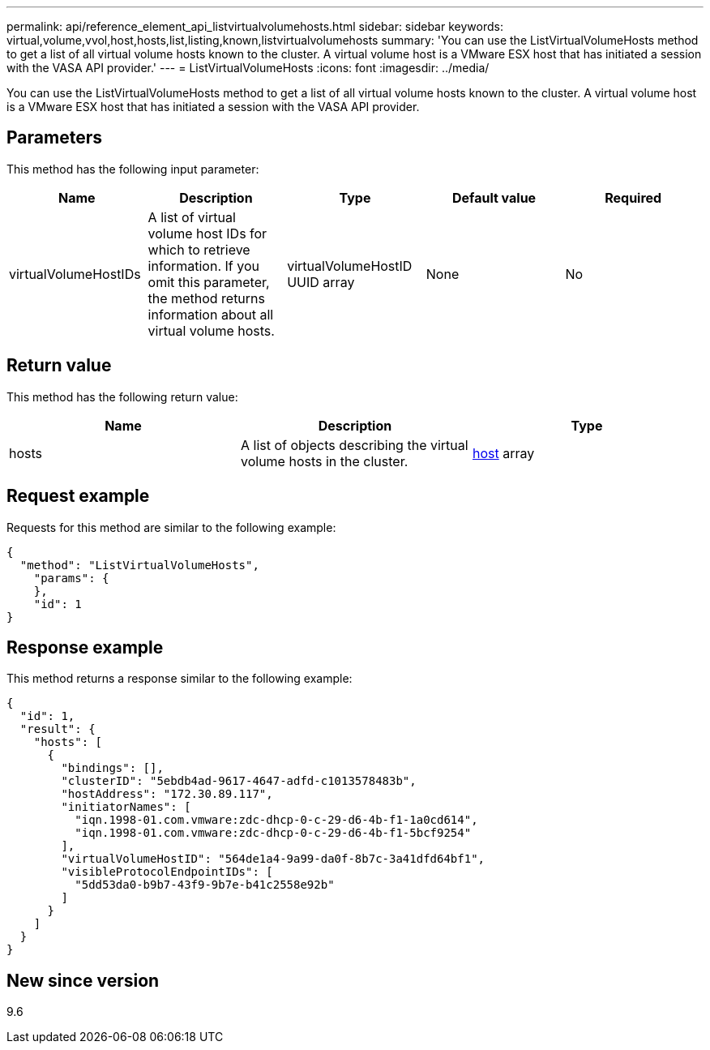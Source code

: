 ---
permalink: api/reference_element_api_listvirtualvolumehosts.html
sidebar: sidebar
keywords: virtual,volume,vvol,host,hosts,list,listing,known,listvirtualvolumehosts
summary: 'You can use the ListVirtualVolumeHosts method to get a list of all virtual volume hosts known to the cluster. A virtual volume host is a VMware ESX host that has initiated a session with the VASA API provider.'
---
= ListVirtualVolumeHosts
:icons: font
:imagesdir: ../media/

[.lead]
You can use the ListVirtualVolumeHosts method to get a list of all virtual volume hosts known to the cluster. A virtual volume host is a VMware ESX host that has initiated a session with the VASA API provider.

== Parameters

This method has the following input parameter:

[options="header"]
|===
|Name |Description |Type |Default value |Required
a|
virtualVolumeHostIDs
a|
A list of virtual volume host IDs for which to retrieve information. If you omit this parameter, the method returns information about all virtual volume hosts.
a|
virtualVolumeHostID UUID array
a|
None
a|
No
|===

== Return value

This method has the following return value:

[options="header"]
|===
|Name |Description |Type
a|
hosts
a|
A list of objects describing the virtual volume hosts in the cluster.
a|
xref:reference_element_api_host.adoc[host] array
|===

== Request example

Requests for this method are similar to the following example:

----
{
  "method": "ListVirtualVolumeHosts",
    "params": {
    },
    "id": 1
}
----

== Response example

This method returns a response similar to the following example:

----
{
  "id": 1,
  "result": {
    "hosts": [
      {
        "bindings": [],
        "clusterID": "5ebdb4ad-9617-4647-adfd-c1013578483b",
        "hostAddress": "172.30.89.117",
        "initiatorNames": [
          "iqn.1998-01.com.vmware:zdc-dhcp-0-c-29-d6-4b-f1-1a0cd614",
          "iqn.1998-01.com.vmware:zdc-dhcp-0-c-29-d6-4b-f1-5bcf9254"
        ],
        "virtualVolumeHostID": "564de1a4-9a99-da0f-8b7c-3a41dfd64bf1",
        "visibleProtocolEndpointIDs": [
          "5dd53da0-b9b7-43f9-9b7e-b41c2558e92b"
        ]
      }
    ]
  }
}
----

== New since version

9.6
